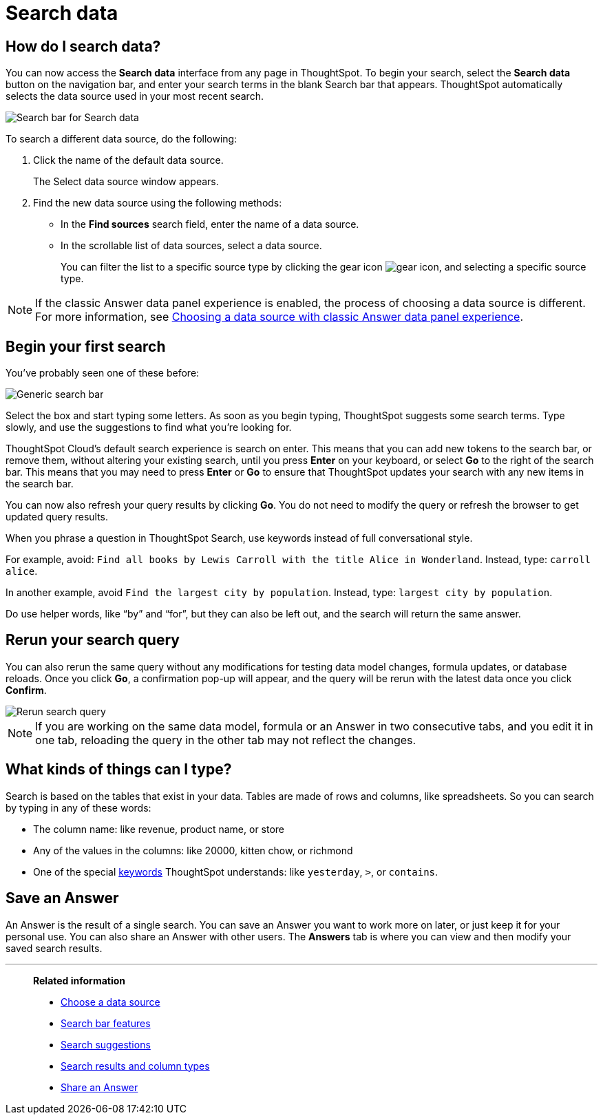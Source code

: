 = Search data
:last_updated: 6th Aug 2025
:linkattrs:
:experimental:
:page-layout: default-cloud
:page-aliases: /end-user/search/search-data.adoc, /end-user/search/about-starting-a-new-search.adoc
:description: Use search to answer questions about your data without having to consult a data analyst.
:jira: SCAL-221624, SCAL-257624

== How do I search data?

You can now access the **Search data** interface from any page in ThoughtSpot. To begin your search, select the **Search data** button on the navigation bar, and enter your search terms in the blank Search bar that appears. ThoughtSpot automatically selects the data source used in your most recent search.

[.bordered]
image::search-data-nov-new.png[Search bar for Search data]

To search a different data source, do the following:

. Click the name of the default data source.
+
The Select data source window appears.

. Find the new data source using the following methods:
- In the *Find sources* search field, enter the name of a data source.
- In the scrollable list of data sources, select a data source.
+
You can filter the list to a specific source type by clicking the gear icon image:data_panel_gear_icon.png[gear icon], and selecting a specific source type.

NOTE: If the classic Answer data panel experience is enabled, the process of choosing a data source is different. For more information, see xref:search-choose-data-source.adoc#_choosing_a_data_source_with_the_classic_data_panel_experience[Choosing a data source with classic Answer data panel experience].

== Begin your first search

You've probably seen one of these before:

[.bordered]
image::search_bar_blank.png[Generic search bar]

Select the box and start typing some letters.
As soon as you begin typing, ThoughtSpot suggests some search terms.
Type slowly, and use the suggestions to find what you're looking for.

ThoughtSpot Cloud's default search experience is search on enter.
This means that you can add new tokens to the search bar, or remove them, without altering your existing search, until you press *Enter* on your keyboard, or select *Go* to the right of the search bar.
This means that you may need to press *Enter* or *Go* to ensure that ThoughtSpot updates your search with any new items in the search bar.

You can now also refresh your query results by clicking *Go*. You do not need to modify the query or refresh the browser to get updated query results.

When you phrase a question in ThoughtSpot Search, use keywords instead of full conversational style.

For example, avoid: `Find all books by Lewis Carroll with the title Alice in Wonderland`.
Instead, type: `carroll alice`.

In another example, avoid `Find the largest city by population`.
Instead, type: `largest city by population`.

Do use helper words, like "`by`" and "`for`", but they can also be left out, and the search will return the same answer.

== Rerun your search query
You can also rerun the same query without any modifications for testing data model changes, formula updates, or database reloads. Once you click *Go*, a confirmation pop-up will appear, and the query will be rerun with the latest data once you click *Confirm*.
[.bordered]
image::rerun-query.png[Rerun search query]

[NOTE]
If you are working on the same data model, formula or an Answer in two consecutive tabs, and you edit it in one tab, reloading the query in the other tab may not reflect the changes.

== What kinds of things can I type?

Search is based on the tables that exist in your data.
Tables are made of rows and columns, like spreadsheets.
So you can search by typing in any of these words:

* The column name: like revenue, product name, or store
* Any of the values in the columns: like 20000, kitten chow, or richmond
* One of the special xref:keywords.adoc[keywords] ThoughtSpot understands: like `yesterday`, `>`, or `contains`.

== Save an Answer

An Answer is the result of a single search.
You can save an Answer you want to work more on later, or just keep it for your personal use.
You can also share an Answer with other users.
The *Answers* tab is where you can view and then modify your saved search results.

'''
> **Related information**
>
> * xref:search-choose-data-source.adoc[Choose a data source]
> * xref:search-bar.adoc[Search bar features]
> * xref:search-suggestion.adoc[Search suggestions]
> * xref:search-columns.adoc[Search results and column types]
> * xref:share-answers.adoc[Share an Answer]
